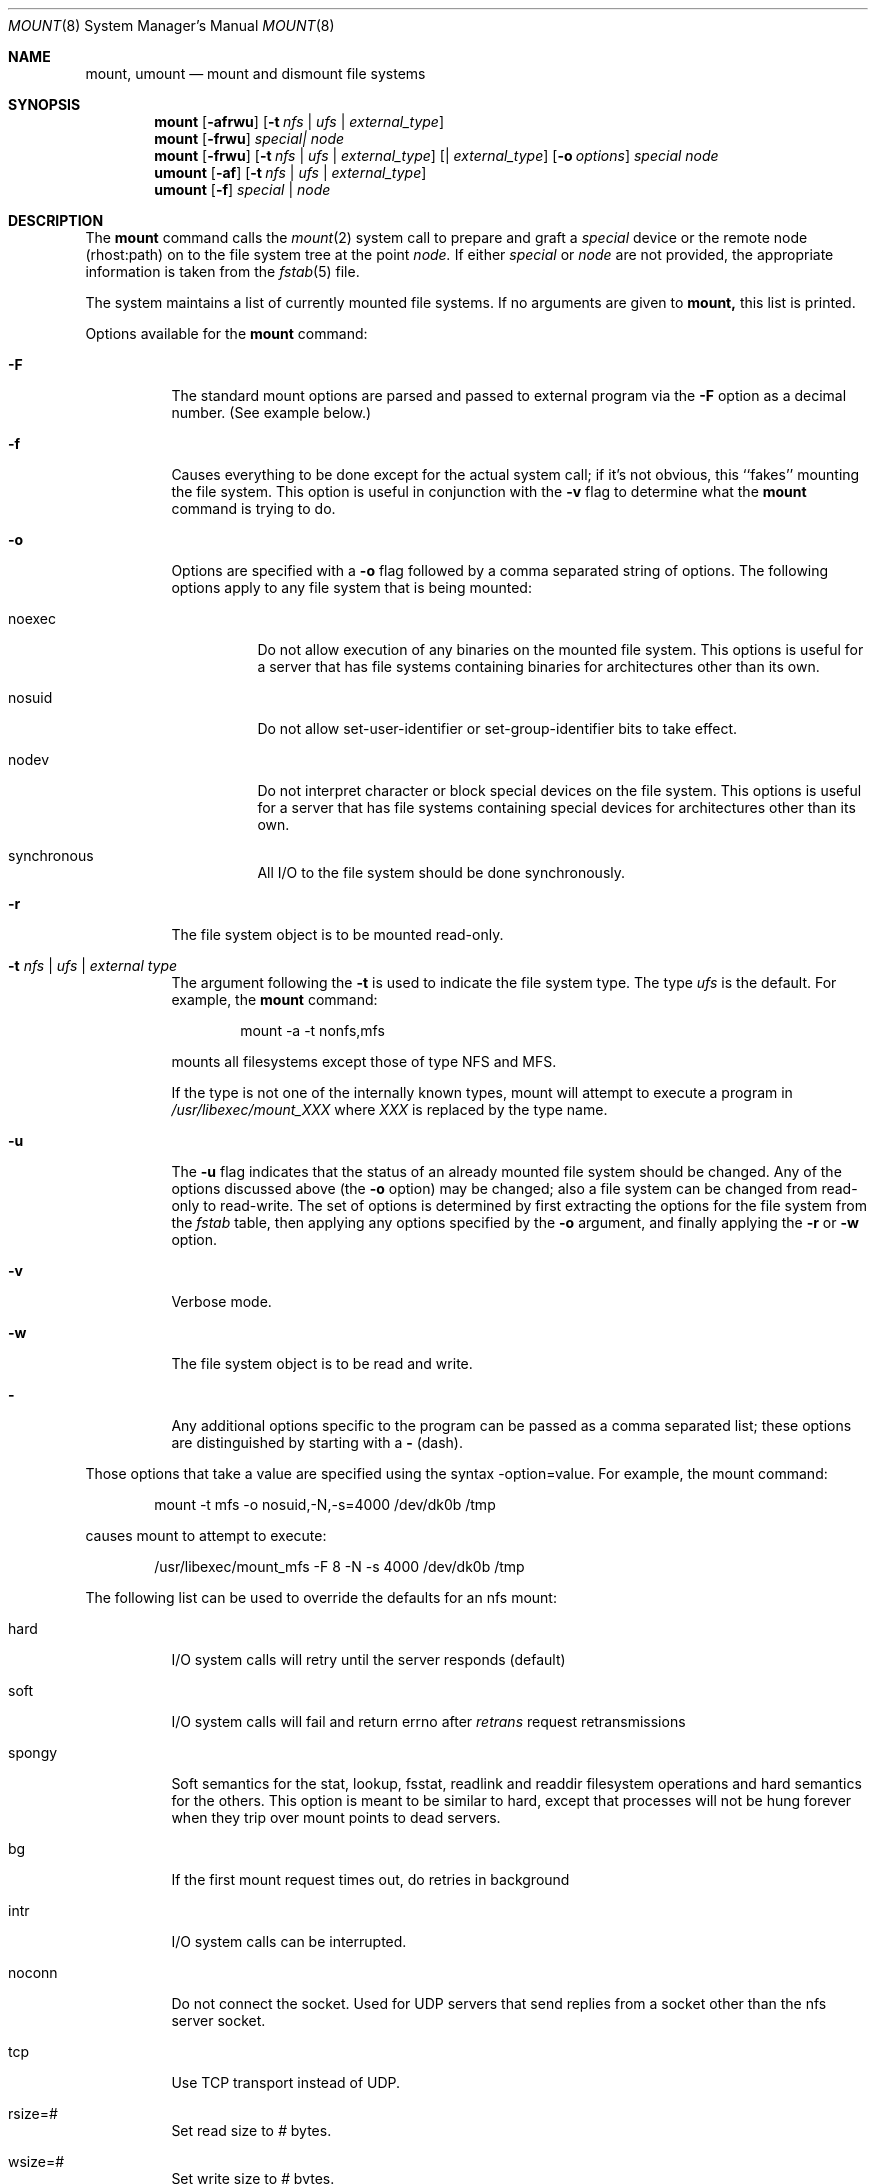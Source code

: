 .\" Copyright (c) 1980, 1989, 1991 The Regents of the University of California.
.\" All rights reserved.
.\"
.\" Redistribution and use in source and binary forms, with or without
.\" modification, are permitted provided that the following conditions
.\" are met:
.\" 1. Redistributions of source code must retain the above copyright
.\"    notice, this list of conditions and the following disclaimer.
.\" 2. Redistributions in binary form must reproduce the above copyright
.\"    notice, this list of conditions and the following disclaimer in the
.\"    documentation and/or other materials provided with the distribution.
.\" 3. All advertising materials mentioning features or use of this software
.\"    must display the following acknowledgement:
.\"	This product includes software developed by the University of
.\"	California, Berkeley and its contributors.
.\" 4. Neither the name of the University nor the names of its contributors
.\"    may be used to endorse or promote products derived from this software
.\"    without specific prior written permission.
.\"
.\" THIS SOFTWARE IS PROVIDED BY THE REGENTS AND CONTRIBUTORS ``AS IS'' AND
.\" ANY EXPRESS OR IMPLIED WARRANTIES, INCLUDING, BUT NOT LIMITED TO, THE
.\" IMPLIED WARRANTIES OF MERCHANTABILITY AND FITNESS FOR A PARTICULAR PURPOSE
.\" ARE DISCLAIMED.  IN NO EVENT SHALL THE REGENTS OR CONTRIBUTORS BE LIABLE
.\" FOR ANY DIRECT, INDIRECT, INCIDENTAL, SPECIAL, EXEMPLARY, OR CONSEQUENTIAL
.\" DAMAGES (INCLUDING, BUT NOT LIMITED TO, PROCUREMENT OF SUBSTITUTE GOODS
.\" OR SERVICES; LOSS OF USE, DATA, OR PROFITS; OR BUSINESS INTERRUPTION)
.\" HOWEVER CAUSED AND ON ANY THEORY OF LIABILITY, WHETHER IN CONTRACT, STRICT
.\" LIABILITY, OR TORT (INCLUDING NEGLIGENCE OR OTHERWISE) ARISING IN ANY WAY
.\" OUT OF THE USE OF THIS SOFTWARE, EVEN IF ADVISED OF THE POSSIBILITY OF
.\" SUCH DAMAGE.
.\"
.\"     @(#)mount.8	6.17 (Berkeley) 8/5/91
.\"
.Dd August 5, 1991
.Dt MOUNT 8
.Os BSD 4
.Sh NAME
.Nm mount ,
.Nm umount
.Nd mount and dismount file systems
.Sh SYNOPSIS
.Nm mount
.Op Fl afrwu
.Op Fl t Ar nfs | ufs | external_type
.Nm mount
.Op Fl frwu
.Ar special| node
.Nm mount
.Op Fl frwu
.Op Fl t Ar nfs | ufs | external_type
.Op | Ar external_type
.Op Fl o Ar options
.Ar special node
.Nm umount
.Op Fl af
.Op Fl t Ar nfs | ufs | external_type
.Nm umount
.Op Fl f
.Ar special | node
.Sh DESCRIPTION
The
.Nm mount
command
calls the
.Xr mount 2
system call to prepare and graft a
.Ar special
device or the remote node
(rhost:path)
on to the file system tree at the point
.Ar node.
If either
.Ar special
or
.Ar node
are not provided, the appropriate
information is taken from the
.Xr fstab 5
file.
.Pp
The system maintains a list of currently mounted file systems.
If no arguments are given to
.Nm mount,
this list is printed.
.Pp
Options available for the
.Nm mount
command:
.Bl -tag -width indent
.It Fl F
The standard mount options are parsed and
passed to external program via the
.Fl F
option
as a decimal number.
(See example below.)
.It Fl f
Causes everything to be done except for the actual system call; if it's
not obvious, this ``fakes'' mounting the file system.
This option is useful in conjunction with the
.Fl v
flag to
determine what the
.Nm mount
command is trying to do.
.It Fl o
Options are specified with a
.Fl o
flag
followed by a comma separated string of options.
The following options apply to any file system that is being mounted:
.Bl -tag -width indent
.It noexec
Do not allow execution of any binaries on the mounted file system.
This options is useful for a server that has file systems containing
binaries for architectures other than its own.
.It nosuid
Do not allow set-user-identifier or set-group-identifier bits to take effect.
.It nodev
Do not interpret character or block special devices on the file system.
This options is useful for a server that has file systems containing
special devices for architectures other than its own.
.It synchronous
All
.Tn I/O
to the file system should be done synchronously.
.El
.It Fl r
The file system object is to be mounted read-only.
.It Fl t Ar "nfs \\*(Ba ufs \\*(Ba external type"
The argument following the
.Fl t
is used to indicate the file system type.
The type
.Ar ufs
is the default.
For example, the
.Nm mount
command:
.Bd -literal -offset indent
mount -a -t nonfs,mfs
.Ed
.Pp
mounts all filesystems except those of type
.Tn NFS
and
.Tn MFS .
.Pp
If the type is not one of the internally known types,
mount will attempt to execute a program in
.Pa /usr/libexec/mount_ Ns Em XXX
where
.Em XXX
is replaced by the type name.
.It Fl u
The
.Fl u
flag indicates that the status of an already mounted file
system should be changed.
Any of the options discussed above (the
.Fl o
option)
may be changed;
also a file system can be changed from read-only to read-write.
The set of options is determined by first extracting the options
for the file system from the
.Xr fstab
table,
then applying any options specified by the
.Fl o
argument,
and finally applying the
.Fl r
or
.Fl w
option.
.It Fl v
Verbose mode.
.It Fl w
The file system object is to be read and write.
.It Fl
Any additional options specific to the program can
be passed as a comma separated list;
these options are distinguished by starting with a
.Fl
(dash).
.El
.Pp
Those options that take a value are specified
using the syntax -option=value.
For example, the mount command:
.Bd -literal -offset indent
mount -t mfs -o nosuid,-N,-s=4000 /dev/dk0b /tmp
.Ed
.Pp
causes mount to attempt to execute:
.Bd -literal -offset indent
/usr/libexec/mount_mfs -F 8 -N -s 4000 /dev/dk0b /tmp
.Ed
.Pp
The following list can be used to override
the defaults for an nfs mount:
.Bl -tag -width indent
.It hard
.Tn I/O
system calls will retry until the server responds (default)
.It soft
.Tn I/O
system calls will fail and return errno after
.Em retrans
request
retransmissions
.It spongy
Soft semantics for the stat, lookup, fsstat, readlink and readdir
filesystem operations and hard semantics for the others.
This option is meant to be similar to hard,
except that processes will not be hung forever when
they trip over mount points to dead servers.
.It bg
If the first mount request times out, do retries in background
.It intr
.Tn I/O
system calls can be interrupted.
.It noconn
Do not connect the socket.
Used for
.Tn UDP
servers that send replies from a
socket other than the nfs server socket.
.It tcp
Use
.Tn TCP
transport instead of
.Tn UDP .
.It rsize=#
Set read size to
.Ar #
bytes.
.It wsize=#
Set write size to
.Ar #
bytes.
.It retry=#
Set mount retry count to
.Ar # .
.It retrans=#
Set retransmission count for nfs rpc's to
.Ar # .
.It timeo=#
Set initial nfs timeout to
.Ar #
in 0.1 sec intervals.
.El
.Pp
.Nm Umount
removes the
.Ar special
device
grafted
at point
.Ar node
from file system tree.
.Pp
Options for the
.Nm umount
command:
.Bl -tag -width indent
.It Fl f
The file system is forcibly unmounted.
Active special devices continue to work,
but all other files return errors if further accesses are attempted.
The root file system cannot be forcibly unmounted.
.It Fl a
All of the file systems described in
.Xr fstab
are unmounted.
.It Fl t
Is used to indicate the actions should only be taken on
filesystems of the specified type.
More than one type may be specified in a comma separated list.
The list of filesystem types can be prefixed with ``no'' to
specify the filesystem types on which no action should be taken.
(See example above for the
.Nm mount
command.)
.El
.Sh FILES
.Bl -tag -width /etc/fstab -compact
.It Pa /etc/fstab
file system table
.El
.Sh SEE ALSO
.Xr mount 2 ,
.Xr unmount 2 ,
.Xr fstab 5
.Sh BUGS
It is possible for a corrupted file system to cause a crash.
.Sh HISTORY
A
.Nm
command appeared in
.At v6 .
